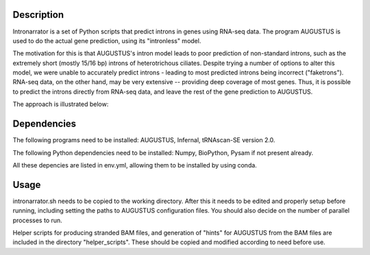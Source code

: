 Description
===========

Intronarrator is a set of Python scripts that predict introns in genes using
RNA-seq data. The program AUGUSTUS is used to do the actual gene prediction,
using its "intronless" model. 

The motivation for this is that AUGUSTUS's intron model leads to poor prediction
of non-standard introns, such as the extremely short (mostly 15/16 bp) introns of
heterotrichous ciliates. Despite trying a number of options to alter this model,
we were unable to accurately predict introns - leading to most predicted introns  
being incorrect ("faketrons"). RNA-seq data, on the other hand, may be very
extensive -- providing deep coverage of most genes. Thus, it is possible to
predict the introns directly from RNA-seq data, and leave the rest of the gene
prediction to AUGUSTUS.

The approach is illustrated below: |approach|

.. |approach| image:: images/intronarrator_approach.png

Dependencies
============

The following programs need to be installed: AUGUSTUS, Infernal, tRNAscan-SE
version 2.0.

The following Python dependencies need to be installed: Numpy, BioPython, Pysam
if not present already.

All these depencies are listed in env.yml, allowing them to be installed by using conda.

Usage
=====

intronarrator.sh needs to be copied to the working directory. After this it
needs to be edited and properly setup before running, including setting
the paths to AUGUSTUS configuration files. You should also decide on the number
of parallel processes to run.

Helper scripts for producing stranded BAM files, and generation of "hints" for
AUGUSTUS from the BAM files are included in the directory "helper_scripts".
These should be copied and modified according to need before use.


